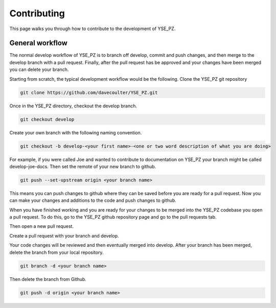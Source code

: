 Contributing
************

This page walks you through how to contribute to the development of YSE_PZ.

General workflow
----------------
The normal develop workflow of YSE_PZ is to branch off develop, commit and push
changes, and then merge to the develop branch with a pull request. Finally, after
the pull request has be approved and your changes have been merged you can delete
your branch.

Starting from scratch, the typical development workflow would be the following.
Clone the YSE_PZ git repository

.. code:: none

    git clone https://github.com/davecoulter/YSE_PZ.git

Once in the YSE_PZ directory, checkout the develop branch.

.. code:: none

    git checkout develop

Create your own branch with the following naming convention.

.. code:: none

    git checkout -b develop-<your first name>-<one or two word description of what you are doing>

For example, if you were called Joe and wanted to contribute to documentation on
YSE_PZ your branch might be called develop-joe-docs. Then set the remote of your
new branch to github.

.. code:: none

    git push --set-upstream origin <your branch name>

This means you can push changes to github where they can be saved before you
are ready for a pull request. Now you can make your changes and additions to the
code and push changes to github.

When you have finished working and you are ready for your changes to be merged
into the YSE_PZ codebase you open a pull request. To do this, go to the YSE_PZ
github repository page and go to the pull requests tab.

.. image:: _static/contributing_pull_request_tab.png

Then open a new pull request.

.. image:: _static/contributing_new_pull_request.png

Create a pull request with your branch and develop.

.. image:: _static/contributing_create_pull_request.png

Your code changes will be reviewed and then eventually merged into develop.
After your branch has been merged, delete the branch from your local repository.

.. code:: none

    git branch -d <your branch name>

Then delete the branch from Github.

.. code:: none

    git push -d origin <your branch name>


